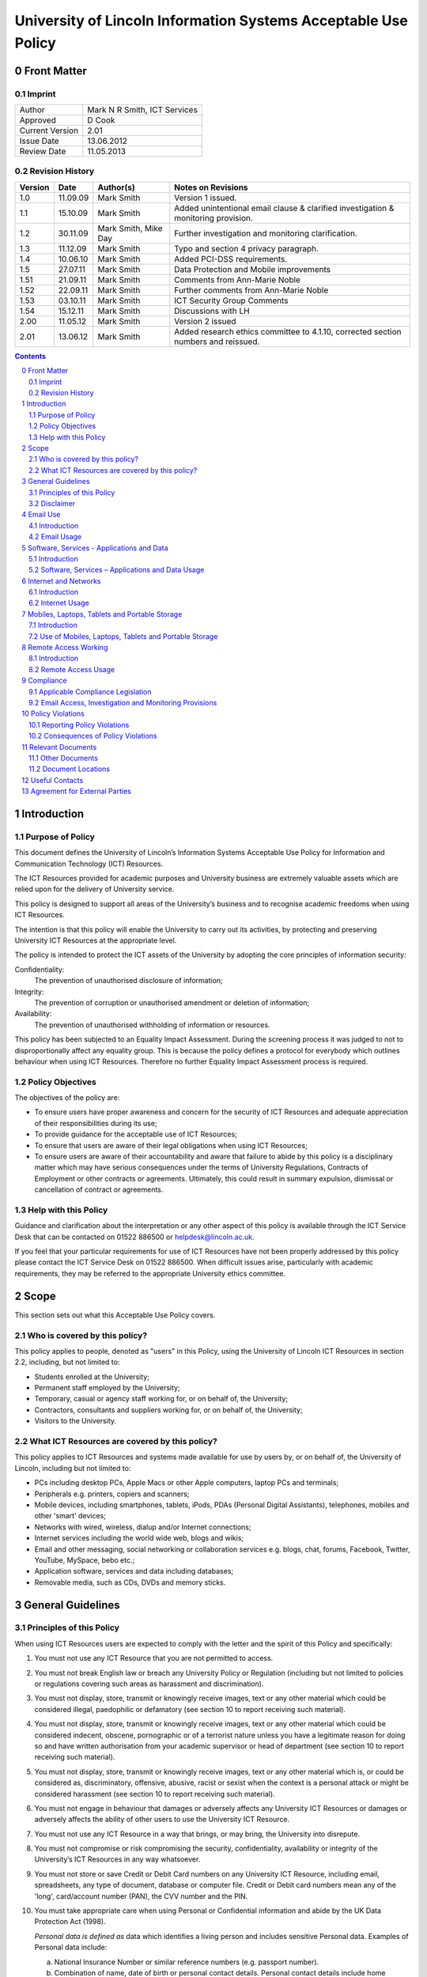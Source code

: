 ===============================================================
University of Lincoln Information Systems Acceptable Use Policy
===============================================================

.. sectnum::
   :start: 0

------------
Front Matter
------------

Imprint
-------

===============  ============================
Author           Mark N R Smith, ICT Services
Approved         D Cook
Current Version  2.01
Issue Date       13.06.2012
Review Date      11.05.2013
===============  ============================

Revision History
----------------

=======  ========  ====================  ==================
Version  Date      Author(s)             Notes on Revisions
=======  ========  ====================  ==================
1.0      11.09.09  Mark Smith            Version 1 issued.
1.1      15.10.09  Mark Smith            Added unintentional email clause & clarified investigation & monitoring provision.
1.2      30.11.09  Mark Smith, Mike Day  Further investigation and monitoring clarification.
1.3      11.12.09  Mark Smith            Typo and section 4 privacy paragraph.
1.4      10.06.10  Mark Smith            Added PCI-DSS requirements.
1.5      27.07.11  Mark Smith            Data Protection and Mobile improvements
1.51     21.09.11  Mark Smith            Comments from Ann-Marie Noble
1.52     22.09.11  Mark Smith            Further comments from Ann-Marie Noble
1.53     03.10.11  Mark Smith            ICT Security Group Comments
1.54     15.12.11  Mark Smith            Discussions with LH
2.00     11.05.12  Mark Smith            Version 2 issued
2.01     13.06.12  Mark Smith            Added research ethics committee to 4.1.10, corrected section numbers and reissued.
=======  ========  ====================  ==================

.. contents:: Contents

------------
Introduction
------------

Purpose of Policy
-----------------

This document defines the University of Lincoln’s Information Systems Acceptable Use Policy for Information and Communication Technology (ICT) Resources.

The ICT Resources provided for academic purposes and University business are extremely valuable assets which are relied upon for the delivery of University service.

This policy is designed to support all areas of the University’s business and to recognise academic freedoms when using ICT Resources.

The intention is that this policy will enable the University to carry out its activities, by protecting and preserving University ICT Resources at the appropriate level.

The policy is intended to protect the ICT assets of the University by adopting the core principles of information security:

Confidentiality:
    The prevention of unauthorised disclosure of information;

Integrity:
    The prevention of corruption or unauthorised amendment or deletion of information;

Availability:
    The prevention of unauthorised withholding of information or resources.

This policy has been subjected to an Equality Impact Assessment. During the screening process it was judged to not to disproportionally affect any equality group. This is because the policy defines a protocol for everybody which outlines behaviour when using ICT Resources. Therefore no further Equality Impact Assessment process is required.

Policy Objectives
-----------------

The objectives of the policy are:

* To ensure users have proper awareness and concern for the security of ICT Resources and adequate appreciation of their responsibilities during its use;
* To provide guidance for the acceptable use of ICT Resources;
* To ensure that users are aware of their legal obligations when using ICT Resources;
* To ensure users are aware of their accountability and aware that failure to abide by this policy is a disciplinary matter which may have serious consequences under the terms of University Regulations, Contracts of Employment or other contracts or agreements. Ultimately, this could result in summary expulsion, dismissal or cancellation of contract or agreements.

Help with this Policy
---------------------

Guidance and clarification about the interpretation or any other aspect of this policy is available through the ICT Service Desk that can be contacted on 01522 886500 or helpdesk@lincoln.ac.uk.

If you feel that your particular requirements for use of ICT Resources have not been properly addressed by this policy please contact the ICT Service Desk on 01522 886500. When difficult issues arise, particularly with academic requirements, they may be referred to the appropriate University ethics committee.

-----
Scope
-----

This section sets out what this Acceptable Use Policy covers.

Who is covered by this policy?
------------------------------

This policy applies to people, denoted as "users" in this Policy, using the University of Lincoln ICT Resources in section 2.2, including, but not limited to:

* Students enrolled at the University;
* Permanent staff employed by the University;
* Temporary, casual or agency staff working for, or on behalf of, the University;
* Contractors, consultants and suppliers working for, or on behalf of, the University;
* Visitors to the University.

What ICT Resources are covered by this policy?
----------------------------------------------

This policy applies to ICT Resources and systems made available for use by users by, or on behalf of, the University of Lincoln, including but not limited to:

* PCs including desktop PCs, Apple Macs or other Apple computers, laptop PCs and terminals;
* Peripherals e.g. printers, copiers and scanners;
* Mobile devices, including smartphones, tablets, iPods, PDAs (Personal Digital Assistants), telephones, mobiles and other 'smart' devices;
* Networks with wired, wireless, dialup and/or Internet connections;
* Internet services including the world wide web, blogs and wikis;
* Email and other messaging, social networking or collaboration services e.g. blogs, chat, forums, Facebook, Twitter, YouTube, MySpace, bebo etc.;
* Application software, services and data including databases;
* Removable media, such as CDs, DVDs and memory sticks.

------------------
General Guidelines
------------------

Principles of this Policy
-------------------------

When using ICT Resources users are expected to comply with the letter and the spirit of this Policy and specifically:

#. You must not use any ICT Resource that you are not permitted to access.
#. You must not break English law or breach any University Policy or Regulation (including but not limited to policies or regulations covering such areas as harassment and discrimination).
#. You must not display, store, transmit or knowingly receive images, text or any other material which could be considered illegal, paedophilic or defamatory (see section 10 to report receiving such material).
#. You must not display, store, transmit or knowingly receive images, text or any other material which could be considered indecent, obscene, pornographic or of a terrorist nature unless you have a legitimate reason for doing so and have written authorisation from your academic supervisor or head of department (see section 10 to report receiving such material).
#. You must not display, store, transmit or knowingly receive images, text or any other material which is, or could be considered as, discriminatory, offensive, abusive, racist or sexist when the context is a personal attack or might be considered harassment (see section 10 to report receiving such material).
#. You must not engage in behaviour that damages or adversely affects any University ICT Resources or damages or adversely affects the ability of other users to use the University ICT Resource.
#. You must not use any ICT Resource in a way that brings, or may bring, the University into disrepute.
#. You must not compromise or risk compromising the security, confidentiality, availability or integrity of the University’s ICT Resources in any way whatsoever.
#. You must not store or save Credit or Debit Card numbers on any University ICT Resource, including email, spreadsheets, any type of document, database or computer file. Credit or Debit card numbers mean any of the 'long', card/account number (PAN), the CVV number and the PIN.
#. You must take appropriate care when using Personal or Confidential information and abide by the UK Data Protection Act (1998).

   *Personal data is defined as* data which identifies a living person and includes sensitive Personal data. Examples of Personal data include:

   a. National Insurance Number or similar reference numbers (e.g. passport number).
   #. Combination of name, date of birth or personal contact details. Personal contact details include home address, personal email address, home phone number and personal mobile number;

   Sensitive Personal Data is defined as data as to the persons:

   a. Racial or ethnic origin;
   #. Political opinions;
   #. Religious beliefs or other beliefs of a similar nature;
   #. Membership of a trade union;
   #. Physical or mental health or condition;
   #. Sexual life (e.g. sexual orientation);
   #. Details of any offenses or court proceedings;

   Appropriate care when using Personal data means; using appropriate technical and organisational measures to prevent unauthorised or unlawful processing and to prevent accidental loss or damage to the information. See Section 5.2.10 for more details about the legal obligations when handling Personal data.

   *Confidential data is defined as* data which if it became public would cause significant financial or reputational damage to the University. This includes (amongst other things):



   a. Bank account details or similar financial information (e.g. bank account numbers);

   If you need help or clarification you must seek appropriate advice from your supervisor/line manager or the ICT Service Desk (01522 886500 or helpdesk@lincoln.ac.uk).

   Any staff or students who may be involved in research, professional practice, or other activities that requires them to process, or have access to personal data as defined within the data protection policy, confidential data (either relating to the University of Lincoln, or its partners), or material that is illegal, indecent, obscene, pornographic, related to terrorism, related to extreme political views, or may be considered offensive, must first refer the requested activity to the research ethics committee, or other appropriate authority within the University.

#. You must not knowingly introduce malicious software, such as viruses or similar threats, into any University ICT Resource or other ICT Resource.
#. You must not use any ICT Resource in contravention of any applicable license agreements or copyright obligations.
#. Not to use another user’s identity or otherwise disguise their identity when using any ICT Resource.
#. You must not use an ICT Resource for any unauthorised commercial purpose.
#. External organisations or users that contract to abide by this policy agree to ensure that their partners and subcontractors also contract to abide by this policy as a condition of their partners or subcontractors using ICT Resources covered by this policy.
#. If you require changes to an ICT Resource, such as changing its location, you must consult the ICT Service Desk on 01522 886500 or helpdesk@lincoln.ac.uk.
#. If you do not consider yourself competent using the ICT resource you must seek appropriate advice e.g. the ICT Service Desk on 01522 886500 or helpdesk@lincoln.ac.uk.

Disclaimer
----------

The University will not be liable, beyond any statutory liability, for any loss, damage or inconvenience arising directly or indirectly from the use of, or prevention of use of, any ICT resource.

The University also accepts no liability, beyond any statutory liability, for any ICT material submitted to or processed on any ICT resource.  Similarly the University also accepts no liability, beyond any statutory liability, for any ICT material deposited at or left on University premises.

---------
Email Use
---------

Introduction
------------

The University promotes and encourages the use of email as an important means of communication and to provide an efficient method of conducting the University’s business. However, misuse of this facility can have a negative impact upon the work and reputation of the University.

Users may be given access to University email systems for the conduct of University-related business. The use of email facilities is subject to this policy as well as all relevant laws and other University Policies and Regulations.

Although most people use email for University business, reasonable and sensible personal use of email is permitted as long as it does not disrupt or distract the user from the conduct of University business (e.g. due to volume, frequency or time expended).

Similarly personal use of email should not restrict the use of email by other legitimate users. Care should be taken to ensure that email is addressed to the correct business or personal recipient. If you receive an email for which you are not the intended recipient please notify the sender immediately and remove it from your system. Do not disclose the contents to another person or take copies.

The contents of personal emails are private and their contents are not investigated or monitored except in the limited and exceptional circumstances set out in section 9.2. It is recommended that personal email be marked personal in the subject line and stored in a separate folder.

The nature of the Internet means that email is inherently insecure and users should assume that email information is not secure or protected while in transit (unless it is encrypted using an appropriate method).

The University provides anti-virus and spam (unsolicited email) filtering services as a matter of course to users of the email service. Whilst efforts are made to keep these filtering services effective and up-to-date, the University can provide no guarantee that they will be effective against all viruses or spam.

Under some limited circumstances the University may access and disclose the contents of email messages in accordance with its legal and audit obligations and for legitimate operational purposes. See section 9 for more information.

Email Usage
-----------

The University’s email resources must not be used for:

#. Distributing or storing images, text or materials that are, or might be considered as, illegal, paedophilic or defamatory.
#. Distributing or storing images, text or materials that are, or might be considered as, indecent, obscene, pornographic or of a terrorist nature unless you have a legitimate reason for doing so and have written authorisation from your academic supervisor or head of department.
#. Distributing or storing images, text or materials that are, or might be considered as, discriminatory, offensive, abusive, sexist or racist when the context is a personal attack or might be considered as harassment.
#. Knowingly introducing malicious software, such as a virus or similar threat, into the University ICT Resources or the ICT Resources of any other person or organisation.
#. Sending or deliberately receiving Credit or Debit Card numbers (see 3.1.9 for definition). If you do receive an email containing a Credit or Debit card number you must delete it immediately.
#. Sending emails that are unrelated to the business of the University (except for limited personal use mentioned in the introduction above) or for personal gain.
#. Sending commercial material or software or any copyrighted material belonging to parties outside of the University, or belonging to the University itself, without legitimate permission from the owner.
#. Sending unsolicited email ("spam"), chain letters or any form of unauthorised or unsolicited content using University email resources.
#. Sending unsolicited email ("spam") to a large number of recipients without authorisation e.g. sending to email groups, such as faculties or departments that the sender is not a member of, or sending to all students or all staff. (Contact the Communications Department or ICT to send to all staff or all students or to use the "Daily Alert" service for this type of communication.)
#. Impersonate or otherwise disguise identity ("spoof") when using University email resources.
#. When sending Personal or Confidential information (see 3.1.10 for definition) by email externally (i.e. not to an address with a "@lincoln.ac.uk" suffix) you must have authorisation from your supervisor or line manager and it must be strongly encrypted (the ICT Service Desk on 01522 886500 or helpdesk@lincoln.ac.uk can advise on this). The password must be transmitted to the recipient by an alternative method (e.g. by telephone).
#. Sending Personal or Confidential information (see 3.1.10 for definition) without properly assessing the risks involved.
#. If the information is sent externally (see 4.2.11 above), relates to many individuals or contains Sensitive Personal information or is sent to many people then it must be encrypted. The encryption password must be transmitted to the email recipient by an alternative method (e.g. by telephone). The ICT Service Desk on 01522 886500 or helpdesk@lincoln.ac.uk can advise on this.

------------------------------------------
Software, Services - Applications and Data
------------------------------------------

Introduction
------------

The University provides software, applications and services through a variety of delivery platforms enabling users to carry out the business of the University.

Users are required to ensure that they have appropriate authorisation when using any software, service, application or data.

Users are permitted to use applications or services only within the provisions of applicable licensing agreements and copyright obligations.

The University requires that only authorised software, services, applications or data are used with its ICT Resources. Users should not use or install unlicensed software including, but not limited to, applications, utilities, services or leisure software (e.g. music, films, games) on ICT Resources.

Software, Services – Applications and Data Usage
------------------------------------------------

When using software, applications, services or data the user must:

#. Be properly authorised to access the software, service, application or data by the appropriate authority and not facilitate unauthorised access by others.
#. Not engage in behaviour that adversely affects the ability of other users to use any software, service, application or data.
#. Not disclose to others (except under special circumstances – see Monitoring section below), their University login name/password combination(s). 

   **Note:** The ICT Service Desk will *never* request your password.

#. Not to use another user’s identity, appear anonymous or otherwise disguise their identity, or facilitate these actions (for example, by leaving an unattended PC unlocked) when using the software service, application or data requiring proper identification.
#. Not copy any software, service, application or data without legitimate authorisation.
#. Enter or save a Credit or Debit card number (see 3.1.9 for definition) in a University application or service OR enter or save a Credit or Debit card number in University data. The exception to this is when paying by Debit or Credit card using an authorised University secure payment service.
#. Not to allow sensitive data (see section 7 for definition) to physically travel, or be transmitted via an external network (i.e. outside the University), without authorisation from your supervisor or line manager. A secure transfer mechanism using strong encryption must be used (advice is available via the ICT Helpdesk).
#. Not alter or change the operation of any software service, application or data to facilitate the circumvention of any aspect of this, or any other University policy.
#. Not use any designated ICT resource to contravene any aspect of English law.
#. When handling Personal data (see section 3.1.10 for definition) abide by UK Data Protection Act (1998) including the eight principles of:

   * Personal data shall be processed fairly and lawfully;
   * Personal data shall be obtained only for one or more specified and lawful purposes, and shall not be further processed in any manner incompatible with that purpose or purposes;
   * Personal data shall be adequate, relevant and not excessive in relation to the purposed or purposes for which they are processed;
   * Personal data shall be accurate and, where necessary, kept up to date;
   * Personal data processed for any purpose shall not be kept for any longer than is necessary for that purpose or those purposes;
   * Personal data shall be processed in accordance with the rights of the individual under the Act;
   * Appropriate technical and organisational measures shall be taken against unauthorised or unlawful processing of Personal data and against accidental loss or destruction of, or damage, to Personal data, and;
   * Personal data shall not be transferred to a county or territory outside the European Economic Area, unless that country or territory ensures and adequate level of protection for the rights and freedoms or the individual in relation to the processing of Personal data.

   Please contact the University Information Compliance Manager, compliance@lincoln.ac.uk for queries and further information about Data Protection.

---------------------
Internet and Networks
---------------------

Introduction
------------

The University promotes and encourages the use of the Internet, including applications such as Facebook, Twitter, YouTube and blogs, as an important means of communication. However, misuse of these facilities can have a negative impact upon the work and reputation of the University.

Users may access Internet facilities for the conduct of University related business. The use of the Internet is subject to this policy as well as all relevant laws and other University Policies and Regulations.

Users should be aware of the difficulties of taking appropriate care of their own and other peoples Personal or Confidential information when using the Internet. In some situations information may inadvertently or unintentionally become public.

Although most people use the Internet for University business, reasonable and sensible personal use of the Internet is permitted as long as it does not disrupt or distract the user from the conduct of University business (e.g. due to volume, frequency or time expended) or restrict the use of resources to other legitimate users.

The provision of Internet material via computer networks to users is controlled and monitored (as set out in section 9.2) in line with the goals and objectives of the University.

The University Internet connection is provided by JANET which connects the UK’s education and research organisations to each other, as well as to the rest of the world through links to the global Internet. JANET and this policy require that users abide by the prevailing `JANET Acceptable Use Policy`_.

.. _`JANET Acceptable Use Policy`: http://www.ja.net/company/policies/aup.html

Internet Usage
--------------

It is unacceptable to use the University Internet connection or University networks to:

#. View, make, publish or post images, text or materials that are, or might be considered as illegal, paedophilic or defamatory.
#. View, make, publish or post images, text or materials that are, or might be considered as, indecent, obscene, pornographic or of a terrorist nature unless you have a legitimate reason for doing so and have written authorisation from your academic supervisor or head of department.
#. View, make, publish or post images, text or materials that are or might be considered as, discriminatory, offensive, abusive, racist or sexist when the context is a personal attack or might be considered as harassment.
#. View, make, publish or post images, text or material that contravene University Regulations or brings, or may bring, the University into disrepute.
#. Upload, download, link, embed or otherwise transmit commercial software or any copyrighted materials without permission unless this is covered or permitted under a commercial, licence or other such agreement. 
#. Download any software, data or other material without implementing effective virus protection measures.  The University provides virus protection software to authorised users free of charge (contact the ICT Service Desk on 01522 886500 or helpdesk@lincoln.ac.uk for more information).
#. Intentionally interfere with the normal operation of the network, including the propagation of computer viruses or sustained high volume network traffic that substantially hinders others in their use of the network.
#. Monitor network traffic or contents, or scan devices connected to the network without written authorisation from the Head of ICT Services.
#. Upload to the Internet or 'cloud' based storage (e.g. Dropbox) Personal or Confidential information without authorisation from your supervisor or line manager AND without ensuring it is strongly encrypted (the ICT Service Desk on 01522 886500 or helpdesk@lincoln.ac.uk can advise on this).

----------------------------------------------
Mobiles, Laptops, Tablets and Portable Storage
----------------------------------------------

Introduction
------------

The University recognises that portable devices play an ever increasing role in day to day business activities. Portable devices require increased levels of awareness because they are so convenient to use.

These devices include laptops, mobile (smart) phones, tablets, iPods, PDAs, memory sticks and cards, CDs, DVDs, Blu-ray Discs and other types of storage media available or become available in the future.

**Note:** University staff using laptops, memory sticks, tablets or other portable media or devices to store Personal or Confidential data (see section 3.1.10 for definition) MUST ensure they are strongly encrypted. See section 7.2.3 below for full details.

Use of Mobiles, Laptops, Tablets and Portable Storage
-----------------------------------------------------

#. Under this policy users of ICT Resources must scan any storage device connected to a University ICT resource with virus protection software before or immediately following connection. Users can contact the ICT Service Desk (01522 886500) for more information about how to do this.
#. Under this policy, users of portable devices (including all the devices mentioned in section 7 introduction) must never, under any circumstances, store or save Credit or Debit card numbers (see section 3.1.9 for definition) on this equipment.
#. The copying of data to portable storage (including all the devices mentioned in section 7 introduction) is governed by different rules according to the sensitivity of the data defined by the UK Data Protection Act (1998), other legislation and government guidelines.

   These definitions are:

   a. Personal or Confidential data as defined in section 3.1.10.

      Data falling into the "Personal or Confidential Data" category must never be copied to portable storage under any circumstances except when ALL of the following requirements have been met:

      * Copying Personal data has been authorised by the University Information Compliance Manager.
      * Copying the data has been authorised by your line or service manager/supervisor.
      * It has been encrypted using strong encryption (the ICT Service Desk, 01522 886500, can advise on this)

      Data falling into the "Other Sensitive Data" category must never be copied to portable storage under any circumstances except when ALL of the following requirements have been met:

      * Copying the data has been authorised by your line or service manager/supervisor.
      * It has been encrypted using strong encryption (the ICT Service Desk, 01522 886500, can advise on this)

#. When sending any media or storage device containing sensitive data by post or courier a tracked method must be used, in addition to the requirement to be strongly encrypted. The encryption password must be transmitted to the recipient by an alternative method (e.g. telephone).
#. Email on portable devices, in particular mobile phones is frequently not secure. When accessing University email on portable devices users should ensure that emails and attachments are protected by a password. Emails containing Personal or Confidential data must be encrypted during transmission and storage (see 7.2.3 above). Please contact the ICT Service Desk on 01522 886500 or helpdesk@lincoln.ac.uk for more information.

---------------------
Remote Access Working
---------------------

Introduction
------------

The use of ICT Resources from remote locations has become more practical as technology has advanced. Where appropriate the University seeks to support authorised users when accessing ICT Resources from remote locations.

If ICT Resources are used from a remote location where a stricter security or remote access policy provision applies, the stricter policy provision will apply.

Remote Access Usage
-------------------

Under this policy users of ICT Resources must:

#. Ensure they have a legitimate need in terms of University business for remote access working.
#. Obtain proper authorisation from your line or service manager/supervisor for allowing remote access working.
#. Only use the ICT supplied access mechanisms and connection details from ICT Services when remote access working.
#. Agree when using Remote Access using personal equipment (e.g. your own PC) from a remote location, it is used as though it is covered by this policy in all respects.
#. Avoid using remote access working from public systems, such as Internet cafes (information, e.g. passwords, might be retained and therefore useable by others).
#. Ensure that when using remote access working - it is not possible for other people to observe the screen.
#. Take appropriate care of Personal or Confidential data by ensuring the data is properly protected in, and to and from, the remote environment. This means encrypting the personal or sensitive data using strong encryption. This could by using a Virtual Private Network (VPN), an encrypted email connection (e.g. https://email.lincoln.ac.uk) and file based encryption. Please contact the ICT Service Desk on 01522 886500 or helpdesk@lincoln.ac.uk for more information.
#. Take appropriate care of Personal or Confidential data by ensuring the data is properly protected when using unsecured wireless connections or unsecured transfer methods (e.g. FTP or unsecured HTTP) in a remote environment. This means encrypting the Personal or Confidential data using strong encryption. This could by using a Virtual Private Network (VPN), an encrypted email connection (e.g. https://email.lincoln.ac.uk) and file based encryption. Please contact the ICT Service Desk on 01522 886500 or helpdesk@lincoln.ac.uk for more information.

----------
Compliance
----------

Applicable Compliance Legislation
---------------------------------

The use of University ICT Resources is governed by English law.

Some legislation covering use of University ICT Resources and this policy is:

* Data Protection Act – 1998
* Computer Misuse Act – 1990
* Copyright, Designs and Patents Act – 1988
* Criminal Justice and Public Order Act – 1994
* Human Rights Act – 1998
* Indecent Displays (Control) Act – 1981
* Obscene Publications Acts – 1959, 1964
* Regulation of Investigatory Powers Act – 2000
* Sexual Offences (Conspiracy and Incitement) Act - 1996
* Telecommunications Act - 1984
* Telecommunications (Lawful Business Practice) (Interception of Communications) Regulations – 2000
* The Privacy and Electronic Communications Regulations - 2003

This list is not intended to be exhaustive. Details about legislation can be obtained from the `Office of Public Sector Information`_.

.. _`Office of Public Sector Information`: http://www.opsi.gov.uk/

Email Access, Investigation and Monitoring Provisions
-----------------------------------------------------

For staff accounts, and because email is provided primarily for business and academic use, it might be necessary to allow another staff member access to an individual user’s accounts for important business purposes (for example, to access time sensitive information when an individual user is on long term absence or is otherwise unavailable).  It is recommended that personal emails are clearly marked as such or stored in a personal folder, so that access to them can be avoided should business access be needed.  Where possible, an individual’s permission should be sought before allowing access to another staff member.

Normally, ICT infrastructure is only monitored to ensure its efficient and effective operation.  This routine performance monitoring does not require content of shared drives or email to be accessed or read, but may involve identifying an ICT user to allow their computer to be fixed or to remove a virus.

However, the University keeps back-ups of information which might subsequently be accessed as part of a properly authorised investigation in accordance with the provisions of English law.

Authorisation for an investigation or monitoring will be sought after a complaint has been received about suspected violations of this or other University policies or regulations or as part of a wider investigation, including allegations of illegal activity.

Examples might include an investigation or monitoring in response to complaints involving cyber bullying or provision of user account information or activity in support of a wider investigation into criminal activity.

Any investigation or monitoring is subject to the following safeguards:

* The investigation or monitoring will be authorised by a senior member of University Staff of at least Pro-Vice Chancellor level;
* The monitoring or investigation will only take place when the authorising senior member of University Staff is satisfied there are grounds for suspecting criminal activity or serious malpractice;
* The investigation or monitoring will be carried out by technically competent staff with appropriate training;
* Records will be kept about what was accessed, when and by whom.

Under normal circumstances the individual(s) concerned will be notified in advance, unless, in the opinion of the authoriser, the notification would make it difficult to prevent or detect wrongdoing.

Statistics and data relating to the use of University ICT Resources may be made available to third parties, such as the police, in accordance with English law. This may occur when a lawful request for this information is received or when the University is legally obliged to, or it is appropriate to do so for other reasons.

The University also reserves the right to demand that passwords and decryption keys, where used, be made available, so that it is able to fulfil its right of access to material when a lawful request for this information is received or when the University is legally obliged to.

-----------------
Policy Violations
-----------------

Reporting Policy Violations
---------------------------

Violations of this policy can be reported to:

* the ICT Service Desk on 01522 886500 or helpdesk@lincoln.ac.uk;
* abuse@lincoln.ac.uk – particularly for email issues;
* infosec@lincoln.ac.uk – the University Information Security Manager.

If a violations of this policy involves Personal data the University Data Protection Policy requires that the Data Security Breach Management Procedures be followed. Please contact the University Information Compliance Manager:

* compliance@lincoln.ac.uk or 01522 886154.

Consequences of Policy Violations
---------------------------------

Depending upon the circumstance, the consequences of violations of this policy could be any combination of:

#. Access to any or all ICT Resources covered by this policy being denied.
#. Appropriate disciplinary action under the terms of University Regulations or staff contracts of employment.
#. Cancellation of contracts between the University and the user or the organisation that the user works for, or on behalf of.
#. In serious cases, violations of this policy may result in expulsion from the University or termination of a contract of employment.
#. In serious cases of violations of this policy the University or other parties may take civil or criminal action against the user.

------------------
Relevant Documents
------------------

Other Documents
---------------

Other documents that may be relevant to this policy are:

* `University Data Protection Policy <http://lncn.eu/giuw>`_ (internal only)
* `University of Lincoln Policy on Intellectual Property Rights - Final <http://lncn.eu/bjn>`_
* `University of Lincoln web site legal notices <http://www.lincoln.ac.uk/legal>`_
* `'Web 2.0' Usage Guidelines <http://lncn.eu/ks26>`_.
* `Web Notice and Takedown Policy Guidelines <http://www.lincoln.ac.uk/termsconditions/ict/>`_
* Staff Mobile Phone Policy (TBA)

Document Locations
------------------

The current version of this document can be found here:

* http://lincoln.ac.uk/aup

---------------
Useful Contacts
---------------

If you have any queries about this policy please contact:

* the ICT Service Desk on 01522 886500 (or helpdesk@lincoln.ac.uk;
* abuse@lincoln.ac.uk – particularly for email issues;
* compliance@lincoln.ac.uk – particularly for data protection issues;
* infosec@lincoln.ac.uk – the University Information Security Manager.

------------------------------
Agreement for External Parties
------------------------------

This form is to be signed by external staff, contractors or third-party organisations that are to be allowed to use University of Lincoln ICT facilities.

I/We (delete as appropriate) agree to abide by this University of Lincoln Acceptable Use Policy:

| Date:

Signed for and on behalf of organisation (when applicable):

| Full Legal Name:
| Address:
| Signature:
| Name:
| Position:
| Telephone:
| Email address:

